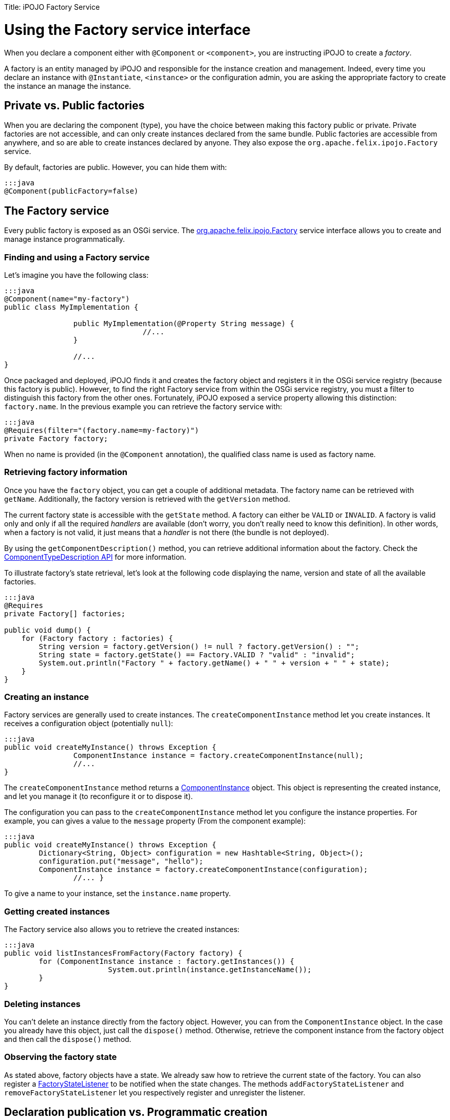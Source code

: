 :doctype: book

Title: iPOJO Factory Service

= Using the Factory service interface

[TOC]

When you declare a component either with `@Component` or `<component>`, you are instructing iPOJO to create a _factory_.

A factory is an entity managed by iPOJO and responsible for the instance creation and management.
Indeed, every time you declare an instance with `@Instantiate`, `<instance>` or the configuration admin, you are asking the appropriate factory to create the instance an manage the instance.

== Private vs. Public factories

When you are declaring the component (type), you have the choice between making this factory public or private.
Private factories are not accessible, and can only create instances declared from the same bundle.
Public factories are accessible from anywhere, and so are able to create instances declared by anyone.
They also expose the `org.apache.felix.ipojo.Factory` service.

By default, factories are public.
However, you can hide them with:

 :::java
 @Component(publicFactory=false)

== The Factory service

Every public factory is exposed as an OSGi service.
The http://felix.apache.org/ipojo/api/{{ipojo.release}}/org/apache/felix/ipojo/Factory.html[org.apache.felix.ipojo.Factory] service interface allows you to create and manage instance programmatically.

=== Finding and using a Factory service

Let's imagine you have the following class:

....
:::java
@Component(name="my-factory")
public class MyImplementation {

		public MyImplementation(@Property String message) {
				//...
		}
		
		//...
}
....

Once packaged and deployed, iPOJO finds it and creates the factory object and registers it in the OSGi service registry (because this factory is public).
However, to find the right Factory service from within the OSGi service registry, you must a filter to distinguish this factory from the other ones.
Fortunately, iPOJO exposed a service property allowing this distinction: `factory.name`.
In the previous example you can retrieve the factory service with:

 :::java
 @Requires(filter="(factory.name=my-factory)")
 private Factory factory;

When no name is provided (in the `@Component` annotation), the qualified class name is used as factory name.

=== Retrieving factory information

Once you have the `factory` object, you can get a couple of additional metadata.
The factory name can be retrieved with `getName`.
Additionally, the factory version is retrieved with the `getVersion` method.

The current factory state is accessible with the `getState` method.
A factory can either be `VALID` or `INVALID`.
A factory is valid only and only if all the required _handlers_ are available (don't worry, you don't really need to know this definition).
In other words, when a factory is not valid, it just means that a _handler_ is not there (the bundle is not deployed).

By using the `getComponentDescription()` method, you can retrieve additional information about the factory.
Check the http://felix.apache.org/ipojo/api/{{ipojo.release}}/org/apache/felix/ipojo/architecture/ComponentTypeDescription.html[ComponentTypeDescription  API] for more information.

To illustrate factory's state retrieval, let's look at the following code displaying the name, version and state of all the available factories.

....
:::java
@Requires
private Factory[] factories;

public void dump() {
    for (Factory factory : factories) {
        String version = factory.getVersion() != null ? factory.getVersion() : "";
        String state = factory.getState() == Factory.VALID ? "valid" : "invalid";
        System.out.println("Factory " + factory.getName() + " " + version + " " + state);
    }
}
....

=== Creating an instance

Factory services are generally used to create instances.
The `createComponentInstance` method let you create instances.
It receives a configuration object (potentially `null`):

 :::java
 public void createMyInstance() throws Exception {
 		ComponentInstance instance = factory.createComponentInstance(null);	
 		//...
 }

The `createComponentInstance` method returns a http://felix.apache.org/ipojo/api/{{ipojo.release}}/org/apache/felix/ipojo/architecture/ComponentInstance.html[ComponentInstance] object.
This object is representing the created instance, and let you manage it (to reconfigure it or to dispose it).

The configuration you can pass to the `createComponentInstance` method let you configure the instance properties.
For example, you can gives a value to the `message` property (From the component example):

 :::java
 public void createMyInstance() throws Exception {
 	Dictionary<String, Object> configuration = new Hashtable<String, Object>();
 	configuration.put("message", "hello");
 	ComponentInstance instance = factory.createComponentInstance(configuration);	
 		//... }

To give a name to your instance, set the `instance.name` property.

=== Getting created instances

The Factory service also allows you to retrieve the created instances:

 :::java
 public void listInstancesFromFactory(Factory factory) {
 	for (ComponentInstance instance : factory.getInstances()) {
 			System.out.println(instance.getInstanceName());
 	}
 }

=== Deleting instances

You can't delete an instance directly from the factory object.
However, you can from the `ComponentInstance` object.
In the case you already have this object, just call the `dispose()` method.
Otherwise, retrieve the component instance from the factory object and then call the `dispose()` method.

=== Observing the factory state

As stated above, factory objects have a state.
We already saw how to retrieve the current state of the factory.
You can also register a http://felix.apache.org/ipojo/api/{{ipojo.release}}/org/apache/felix/ipojo/architecture/FactoryStateListener.html[FactoryStateListener] to be notified when the state changes.
The methods `addFactoryStateListener` and `removeFactoryStateListener` let you respectively register and unregister the listener.

== Declaration publication vs. Programmatic creation

This page has explained how to create an instance from the Factory service.
However, when the factory leaves or become invalid your instance is disposed.
The instance is *not* recreated when the factory comes back or is revalidated.

To avoid to have to listen and manage these events, you can use an http://felix.apache.org/ipojo/api/{{ipojo.release}}/org/apache/felix/ipojo/architecture/InstanceDeclaration.html[InstanceDeclaration].
An instance declaration is a service you publish to instruct iPOJO to create an instance and manage its lifecycle.
`InstanceDeclaration` are created through the `DeclarationBuilderService` (since 1.12):

....
:::java
// Obtain the service through the service registry
DeclarationBuilderService service = ...

// Get a fresh instance builder
InstanceBuilder builder = service.newInstance("my-factory");

DeclarationHandle handle = builder.name("a-unique-name") // Make sure name is unique for the expected type
                                  .configure()
                                      .property("a-property", "a-value")
                                      .property("another-property", "another-value")
                                      .build();

// Push the InstanceDeclaration service in the registry
handle.publish();
....

In this snippet, we've registered a named `InstanceDeclaration` service for the `my-factory` component type, we've created a handle though an `InstanceBuilder` object.
The builder helps to configure and produce an InstanceDeclaration that is controllable through the handle.
By default, the declaration service will be registered with the BundleContext of the user (this is configurable with the `context(BundleContext)` method).
Once created, call the `publish` method to register the declaration service and let iPOJO do its usual work.

Call the `retract` method on the handle to dispose the service.
